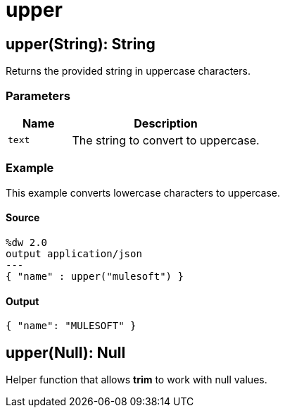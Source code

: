 = upper



[[upper1]]
== upper&#40;String&#41;: String

Returns the provided string in uppercase characters.


=== Parameters

[%header, cols="1,3"]
|===
| Name   | Description
| `text` | The string to convert to uppercase.
|===

=== Example

This example converts lowercase characters to uppercase.

==== Source

[source,DataWeave, linenums]
----
%dw 2.0
output application/json
---
{ "name" : upper("mulesoft") }
----

==== Output

[source,JSON,linenums]
----
{ "name": "MULESOFT" }
----


[[upper2]]
== upper&#40;Null&#41;: Null

Helper function that allows *trim* to work with null values.

